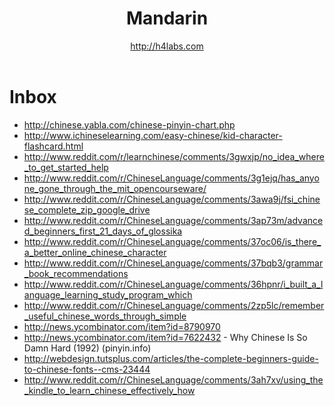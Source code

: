 #+STARTUP: showall
#+TITLE: Mandarin
#+AUTHOR: http://h4labs.com
#+EMAIL: melling@h4labs.com

* Inbox

+ http://chinese.yabla.com/chinese-pinyin-chart.php
+ http://www.ichineselearning.com/easy-chinese/kid-character-flashcard.html
+ http://www.reddit.com/r/learnchinese/comments/3gwxjp/no_idea_where_to_get_started_help
+ http://www.reddit.com/r/ChineseLanguage/comments/3g1ejq/has_anyone_gone_through_the_mit_opencourseware/
+ http://www.reddit.com/r/ChineseLanguage/comments/3awa9j/fsi_chinese_complete_zip_google_drive
+ http://www.reddit.com/r/ChineseLanguage/comments/3ap73m/advanced_beginners_first_21_days_of_glossika
+ http://www.reddit.com/r/ChineseLanguage/comments/37oc06/is_there_a_better_online_chinese_character
+ http://www.reddit.com/r/ChineseLanguage/comments/37bqb3/grammar_book_recommendations
+ http://www.reddit.com/r/ChineseLanguage/comments/36hpnr/i_built_a_language_learning_study_program_which
+ http://www.reddit.com/r/ChineseLanguage/comments/2zp5lc/remember_useful_chinese_words_through_simple
+ http://news.ycombinator.com/item?id=8790970
+ http://news.ycombinator.com/item?id=7622432 - Why Chinese Is So Damn Hard (1992) (pinyin.info)
+ http://webdesign.tutsplus.com/articles/the-complete-beginners-guide-to-chinese-fonts--cms-23444
+ http://www.reddit.com/r/ChineseLanguage/comments/3ah7xv/using_the_kindle_to_learn_chinese_effectively_how
